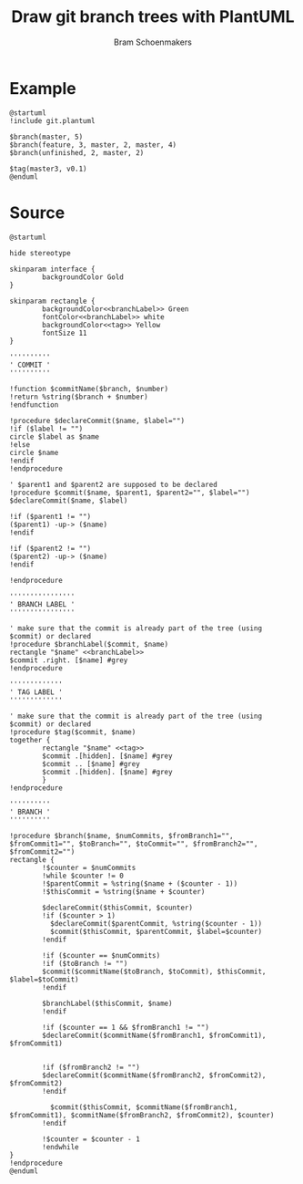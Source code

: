 #+title: Draw git branch trees with PlantUML
#+author: Bram Schoenmakers
#+options: toc:2 tasks:nil
#+property: header-args :noweb no :tangle "git.plantuml" :results silent :exports code

* Example

#+begin_src plantuml :file example.png :results replace output graphics :exports both :tangle no
  @startuml
  !include git.plantuml

  $branch(master, 5)
  $branch(feature, 3, master, 2, master, 4)
  $branch(unfinished, 2, master, 2)

  $tag(master3, v0.1)
  @enduml
#+end_src

#+RESULTS:
[[file:example.png]]

* Source

#+begin_src plantuml :file /dev/null
@startuml

hide stereotype

skinparam interface {
        backgroundColor Gold
}

skinparam rectangle {
        backgroundColor<<branchLabel>> Green
        fontColor<<branchLabel>> white
        backgroundColor<<tag>> Yellow
        fontSize 11
}

''''''''''
' COMMIT '
''''''''''

!function $commitName($branch, $number)
!return %string($branch + $number)
!endfunction

!procedure $declareCommit($name, $label="")
!if ($label != "")
circle $label as $name
!else
circle $name
!endif
!endprocedure

' $parent1 and $parent2 are supposed to be declared
!procedure $commit($name, $parent1, $parent2="", $label="")
$declareCommit($name, $label)

!if ($parent1 != "")
($parent1) -up-> ($name)
!endif

!if ($parent2 != "")
($parent2) -up-> ($name)
!endif

!endprocedure

''''''''''''''''
' BRANCH LABEL '
''''''''''''''''

' make sure that the commit is already part of the tree (using $commit) or declared
!procedure $branchLabel($commit, $name)
rectangle "$name" <<branchLabel>>
$commit .right. [$name] #grey
!endprocedure

'''''''''''''
' TAG LABEL '
'''''''''''''

' make sure that the commit is already part of the tree (using $commit) or declared
!procedure $tag($commit, $name)
together {
        rectangle "$name" <<tag>>
        $commit .[hidden]. [$name] #grey
        $commit .. [$name] #grey
        $commit .[hidden]. [$name] #grey
        }
!endprocedure

''''''''''
' BRANCH '
''''''''''

!procedure $branch($name, $numCommits, $fromBranch1="", $fromCommit1="", $toBranch="", $toCommit="", $fromBranch2="", $fromCommit2="")
rectangle {
        !$counter = $numCommits
        !while $counter != 0
        !$parentCommit = %string($name + ($counter - 1))
        !$thisCommit = %string($name + $counter)

        $declareCommit($thisCommit, $counter)
        !if ($counter > 1)
          $declareCommit($parentCommit, %string($counter - 1))
          $commit($thisCommit, $parentCommit, $label=$counter)
        !endif

        !if ($counter == $numCommits)
        !if ($toBranch != "")
        $commit($commitName($toBranch, $toCommit), $thisCommit, $label=$toCommit)
        !endif

        $branchLabel($thisCommit, $name)
        !endif

        !if ($counter == 1 && $fromBranch1 != "")
        $declareCommit($commitName($fromBranch1, $fromCommit1), $fromCommit1)


        !if ($fromBranch2 != "")
        $declareCommit($commitName($fromBranch2, $fromCommit2), $fromCommit2)
        !endif

          $commit($thisCommit, $commitName($fromBranch1, $fromCommit1), $commitName($fromBranch2, $fromCommit2), $counter)
        !endif

        !$counter = $counter - 1
        !endwhile
}
!endprocedure
@enduml
#+end_src
